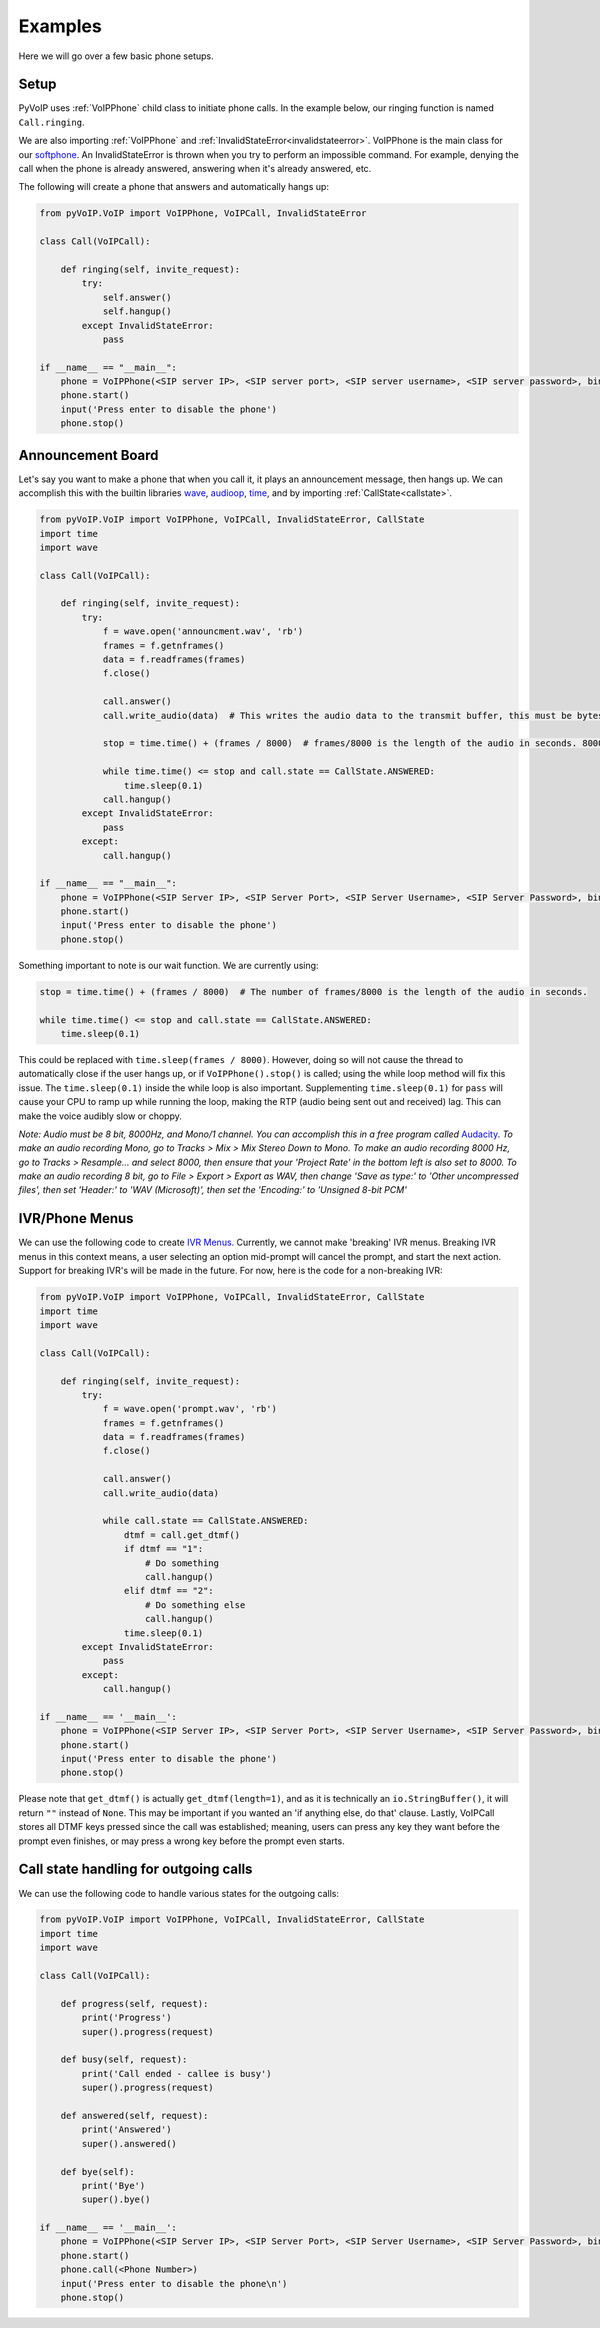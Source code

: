 Examples
########

Here we will go over a few basic phone setups.

Setup
*****

PyVoIP uses :ref:`VoIPPhone` child class to initiate phone calls.  In the example below, our ringing function is named ``Call.ringing``.

We are also importing :ref:`VoIPPhone` and :ref:`InvalidStateError<invalidstateerror>`.  VoIPPhone is the main class for our `softphone <https://en.wikipedia.org/wiki/Softphone>`_.  An InvalidStateError is thrown when you try to perform an impossible command.  For example, denying the call when the phone is already answered, answering when it's already answered, etc.

The following will create a phone that answers and automatically hangs up:

.. code-block:: python
   
  from pyVoIP.VoIP import VoIPPhone, VoIPCall, InvalidStateError

  class Call(VoIPCall):

      def ringing(self, invite_request):
          try:
              self.answer()
              self.hangup()
          except InvalidStateError:
              pass

  if __name__ == "__main__":
      phone = VoIPPhone(<SIP server IP>, <SIP server port>, <SIP server username>, <SIP server password>, bind_ip=<Your computer's local IP>, callClass=Call)
      phone.start()
      input('Press enter to disable the phone')
      phone.stop()
    
Announcement Board
******************

Let's say you want to make a phone that when you call it, it plays an announcement message, then hangs up.  We can accomplish this with the builtin libraries `wave <https://docs.python.org/3/library/wave.html>`_, `audioop <https://docs.python.org/3/library/audioop.html>`_, `time <https://docs.python.org/3/library/time.html>`_, and by importing :ref:`CallState<callstate>`.

.. code-block:: python

  from pyVoIP.VoIP import VoIPPhone, VoIPCall, InvalidStateError, CallState
  import time
  import wave

  class Call(VoIPCall):

      def ringing(self, invite_request):
          try:
              f = wave.open('announcment.wav', 'rb')
              frames = f.getnframes()
              data = f.readframes(frames)
              f.close()
          
              call.answer()
              call.write_audio(data)  # This writes the audio data to the transmit buffer, this must be bytes.
          
              stop = time.time() + (frames / 8000)  # frames/8000 is the length of the audio in seconds. 8000 is the hertz of PCMU.
          
              while time.time() <= stop and call.state == CallState.ANSWERED:
                  time.sleep(0.1)
              call.hangup()
          except InvalidStateError:
              pass
          except:
              call.hangup()

  if __name__ == "__main__":
      phone = VoIPPhone(<SIP Server IP>, <SIP Server Port>, <SIP Server Username>, <SIP Server Password>, bind_ip=<Your computers local IP>, callClass=Call)
      phone.start()
      input('Press enter to disable the phone')
      phone.stop()

Something important to note is our wait function.  We are currently using:

.. code-block:: python

  stop = time.time() + (frames / 8000)  # The number of frames/8000 is the length of the audio in seconds.
      
  while time.time() <= stop and call.state == CallState.ANSWERED:
      time.sleep(0.1)

This could be replaced with ``time.sleep(frames / 8000)``.  However, doing so will not cause the thread to automatically close if the user hangs up, or if ``VoIPPhone().stop()`` is called; using the while loop method will fix this issue.  The ``time.sleep(0.1)`` inside the while loop is also important.  Supplementing ``time.sleep(0.1)`` for ``pass`` will cause your CPU to ramp up while running the loop, making the RTP (audio being sent out and received) lag.  This can make the voice audibly slow or choppy.

*Note: Audio must be 8 bit, 8000Hz, and Mono/1 channel.  You can accomplish this in a free program called* `Audacity <https://www.audacityteam.org/>`_.  *To make an audio recording Mono, go to Tracks > Mix > Mix Stereo Down to Mono.  To make an audio recording 8000 Hz, go to Tracks > Resample... and select 8000, then ensure that your 'Project Rate' in the bottom left is also set to 8000.  To make an audio recording 8 bit, go to File > Export > Export as WAV, then change 'Save as type:' to 'Other uncompressed files', then set 'Header:' to 'WAV (Microsoft)', then set the 'Encoding:' to 'Unsigned 8-bit PCM'*

IVR/Phone Menus
****************

We can use the following code to create `IVR Menus <https://en.wikipedia.org/wiki/Interactive_voice_response>`_.  Currently, we cannot make 'breaking' IVR menus.  Breaking IVR menus in this context means, a user selecting an option mid-prompt will cancel the prompt, and start the next action.  Support for breaking IVR's will be made in the future.  For now, here is the code for a non-breaking IVR:

.. code-block:: python

  from pyVoIP.VoIP import VoIPPhone, VoIPCall, InvalidStateError, CallState
  import time
  import wave
  
  class Call(VoIPCall):

      def ringing(self, invite_request):
          try:
              f = wave.open('prompt.wav', 'rb')
              frames = f.getnframes()
              data = f.readframes(frames)
              f.close()
          
              call.answer()
              call.write_audio(data)
          
              while call.state == CallState.ANSWERED:
                  dtmf = call.get_dtmf()
                  if dtmf == "1":
                      # Do something
                      call.hangup()
                  elif dtmf == "2":
                      # Do something else
                      call.hangup()
                  time.sleep(0.1)
          except InvalidStateError:
              pass
          except:
              call.hangup()

  if __name__ == '__main__':
      phone = VoIPPhone(<SIP Server IP>, <SIP Server Port>, <SIP Server Username>, <SIP Server Password>, bind_ip=<Your computers local IP>, callClass=Call)
      phone.start()
      input('Press enter to disable the phone')
      phone.stop()

Please note that ``get_dtmf()`` is actually ``get_dtmf(length=1)``, and as it is technically an ``io.StringBuffer()``, it will return ``""`` instead of ``None``.  This may be important if you wanted an 'if anything else, do that' clause.  Lastly, VoIPCall stores all DTMF keys pressed since the call was established; meaning, users can press any key they want before the prompt even finishes, or may press a wrong key before the prompt even starts.

Call state handling for outgoing calls
**************************************

We can use the following code to handle various states for the outgoing calls:

.. code-block:: python

  from pyVoIP.VoIP import VoIPPhone, VoIPCall, InvalidStateError, CallState
  import time
  import wave

  class Call(VoIPCall):

      def progress(self, request):
	  print('Progress')
	  super().progress(request)

      def busy(self, request):
          print('Call ended - callee is busy')
	  super().progress(request)

      def answered(self, request):
	  print('Answered')
          super().answered()

      def bye(self):
          print('Bye')
          super().bye()

  if __name__ == '__main__':
      phone = VoIPPhone(<SIP Server IP>, <SIP Server Port>, <SIP Server Username>, <SIP Server Password>, bind_ip=<Your computers local IP>, callClass=Call)
      phone.start()
      phone.call(<Phone Number>)
      input('Press enter to disable the phone\n')
      phone.stop()
